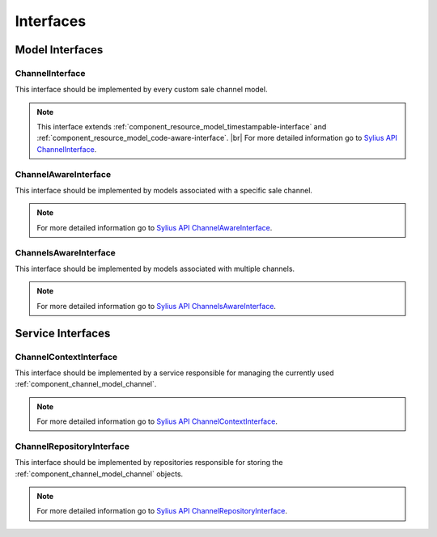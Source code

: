 Interfaces
==========

Model Interfaces
----------------

.. _component_channel_model_channel-interface:

ChannelInterface
~~~~~~~~~~~~~~~~

This interface should be implemented by every custom sale channel model.

.. note::
   This interface extends :ref:`component_resource_model_timestampable-interface` and :ref:`component_resource_model_code-aware-interface`. |br|
   For more detailed information go to `Sylius API ChannelInterface`_.

.. _Sylius API ChannelInterface: http://api.sylius.org/Sylius/Component/Channel/Model/ChannelInterface.html

.. _component_channel_model_channel-aware-interface:

ChannelAwareInterface
~~~~~~~~~~~~~~~~~~~~~

This interface should be implemented by models associated
with a specific sale channel.

.. note::
   For more detailed information go to `Sylius API ChannelAwareInterface`_.

.. _Sylius API ChannelAwareInterface: http://api.sylius.org/Sylius/Component/Channel/Model/ChannelAwareInterface.html

.. _component_channel_model_channels-aware-interface:

ChannelsAwareInterface
~~~~~~~~~~~~~~~~~~~~~~

This interface should be implemented by models associated with multiple channels.

.. note::
   For more detailed information go to `Sylius API ChannelsAwareInterface`_.

.. _Sylius API ChannelsAwareInterface: http://api.sylius.org/Sylius/Component/Channel/Model/ChannelsAwareInterface.html

Service Interfaces
------------------

.. _component_channel_context_channel-context-interface:

ChannelContextInterface
~~~~~~~~~~~~~~~~~~~~~~~

This interface should be implemented by a service
responsible for managing the currently used :ref:`component_channel_model_channel`.

.. note::
   For more detailed information go to `Sylius API ChannelContextInterface`_.

.. _Sylius API ChannelContextInterface: http://api.sylius.org/Sylius/Component/Channel/Model/ChannelContextInterface.html

.. _component_channel_repository_channel-repository-interface:

ChannelRepositoryInterface
~~~~~~~~~~~~~~~~~~~~~~~~~~

This interface should be implemented by repositories responsible
for storing the :ref:`component_channel_model_channel` objects.

.. note::
   For more detailed information go to `Sylius API ChannelRepositoryInterface`_.

.. _Sylius API ChannelRepositoryInterface: http://api.sylius.org/Sylius/Component/Channel/Model/ChannelRepositoryInterface.html
